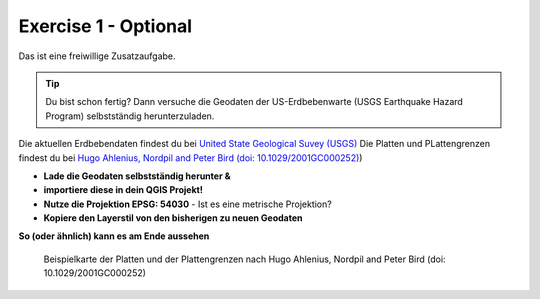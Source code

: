 Exercise 1 - Optional
==========

Das ist eine freiwillige Zusatzaufgabe.

.. tip::

    Du bist schon fertig? Dann versuche die Geodaten der US-Erdbebenwarte (USGS Earthquake Hazard Program) selbstständig herunterzuladen.


Die aktuellen Erdbebendaten findest du bei `United State Geological Suvey (USGS) <https://earthquake.usgs.gov/earthquakes/map/?extent=3.86425,-135.08789&extent=61.93895,-54.93164>`__
Die Platten und PLattengrenzen findest du bei `Hugo Ahlenius, Nordpil and Peter Bird (doi: 10.1029/2001GC000252) <https://github.com/fraxen/tectonicplates>`__)
    
- **Lade die Geodaten selbstständig herunter &** 
- **importiere diese in dein QGIS Projekt!**
- **Nutze die Projektion EPSG: 54030** - Ist es eine metrische Projektion?
- **Kopiere den Layerstil von den bisherigen zu neuen Geodaten**

**So (oder ähnlich) kann es am Ende aussehen**

.. figure:: https://raw.githubusercontent.com/fraxen/tectonicplates/master/example_plates.png
   :alt: Beispielkarte der Platten und der Plattengrenzen

   Beispielkarte der Platten und der Plattengrenzen nach Hugo Ahlenius, Nordpil and Peter Bird (doi: 10.1029/2001GC000252)
